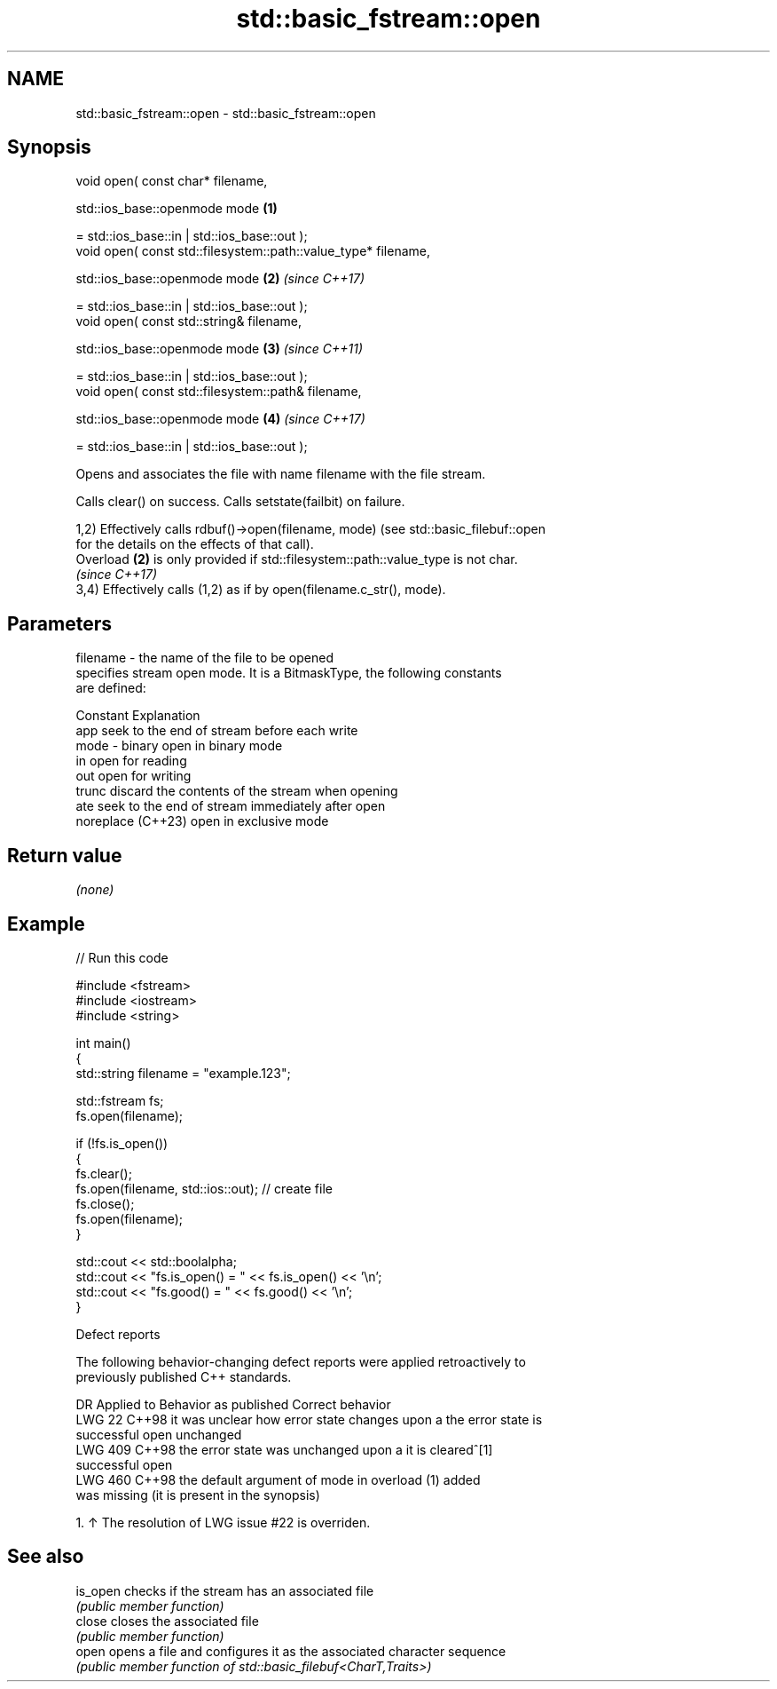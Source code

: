 .TH std::basic_fstream::open 3 "2024.06.10" "http://cppreference.com" "C++ Standard Libary"
.SH NAME
std::basic_fstream::open \- std::basic_fstream::open

.SH Synopsis
   void open( const char* filename,

              std::ios_base::openmode mode                       \fB(1)\fP

                  = std::ios_base::in | std::ios_base::out );
   void open( const std::filesystem::path::value_type* filename,

              std::ios_base::openmode mode                       \fB(2)\fP \fI(since C++17)\fP

                  = std::ios_base::in | std::ios_base::out );
   void open( const std::string& filename,

              std::ios_base::openmode mode                       \fB(3)\fP \fI(since C++11)\fP

                  = std::ios_base::in | std::ios_base::out );
   void open( const std::filesystem::path& filename,

              std::ios_base::openmode mode                       \fB(4)\fP \fI(since C++17)\fP

                  = std::ios_base::in | std::ios_base::out );

   Opens and associates the file with name filename with the file stream.

   Calls clear() on success. Calls setstate(failbit) on failure.

   1,2) Effectively calls rdbuf()->open(filename, mode) (see std::basic_filebuf::open
   for the details on the effects of that call).
   Overload \fB(2)\fP is only provided if std::filesystem::path::value_type is not char.
   \fI(since C++17)\fP
   3,4) Effectively calls (1,2) as if by open(filename.c_str(), mode).

.SH Parameters

   filename - the name of the file to be opened
              specifies stream open mode. It is a BitmaskType, the following constants
              are defined:

              Constant          Explanation
              app               seek to the end of stream before each write
   mode     - binary            open in binary mode
              in                open for reading
              out               open for writing
              trunc             discard the contents of the stream when opening
              ate               seek to the end of stream immediately after open
              noreplace (C++23) open in exclusive mode

.SH Return value

   \fI(none)\fP

.SH Example


// Run this code

 #include <fstream>
 #include <iostream>
 #include <string>

 int main()
 {
     std::string filename = "example.123";

     std::fstream fs;
     fs.open(filename);

     if (!fs.is_open())
     {
         fs.clear();
         fs.open(filename, std::ios::out); // create file
         fs.close();
         fs.open(filename);
     }

     std::cout << std::boolalpha;
     std::cout << "fs.is_open() = " << fs.is_open() << '\\n';
     std::cout << "fs.good() = " << fs.good() << '\\n';
 }

   Defect reports

   The following behavior-changing defect reports were applied retroactively to
   previously published C++ standards.

     DR    Applied to             Behavior as published               Correct behavior
   LWG 22  C++98      it was unclear how error state changes upon a  the error state is
                      successful open                                unchanged
   LWG 409 C++98      the error state was unchanged upon a           it is cleared^[1]
                      successful open
   LWG 460 C++98      the default argument of mode in overload (1)   added
                      was missing (it is present in the synopsis)

    1. ↑ The resolution of LWG issue #22 is overriden.

.SH See also

   is_open checks if the stream has an associated file
           \fI(public member function)\fP
   close   closes the associated file
           \fI(public member function)\fP
   open    opens a file and configures it as the associated character sequence
           \fI(public member function of std::basic_filebuf<CharT,Traits>)\fP
